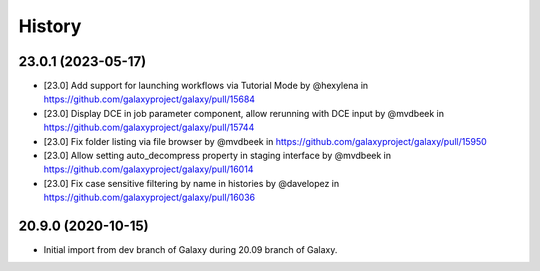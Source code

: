 History
-------

.. to_doc

---------------------
23.0.1 (2023-05-17)
---------------------

* [23.0] Add support for launching workflows via Tutorial Mode by @hexylena in https://github.com/galaxyproject/galaxy/pull/15684
* [23.0] Display DCE in job parameter component, allow rerunning with DCE input by @mvdbeek in https://github.com/galaxyproject/galaxy/pull/15744
* [23.0] Fix folder listing via file browser by @mvdbeek in https://github.com/galaxyproject/galaxy/pull/15950
* [23.0] Allow setting auto_decompress property in staging interface by @mvdbeek in https://github.com/galaxyproject/galaxy/pull/16014
* [23.0] Fix case sensitive filtering by name in histories by @davelopez in https://github.com/galaxyproject/galaxy/pull/16036

---------------------
20.9.0 (2020-10-15)
---------------------

* Initial import from dev branch of Galaxy during 20.09 branch of Galaxy.
